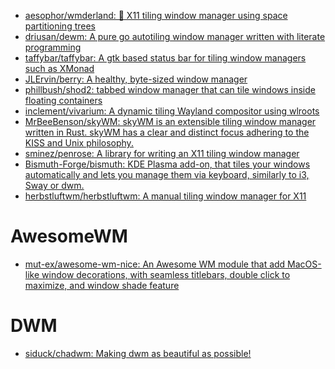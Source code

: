 :PROPERTIES:
:ID:       0a17f347-f414-4207-a131-5e7e51a0690c
:END:
- [[https://github.com/aesophor/wmderland][aesophor/wmderland: 🌳 X11 tiling window manager using space partitioning trees]]
- [[https://github.com/driusan/dewm][driusan/dewm: A pure go autotiling window manager written with literate programming]]
- [[https://github.com/taffybar/taffybar][taffybar/taffybar: A gtk based status bar for tiling window managers such as XMonad]]
- [[https://github.com/JLErvin/berry][JLErvin/berry: A healthy, byte-sized window manager]]
- [[https://github.com/phillbush/shod2][phillbush/shod2: tabbed window manager that can tile windows inside floating containers]]
- [[https://github.com/inclement/vivarium][inclement/vivarium: A dynamic tiling Wayland compositor using wlroots]]
- [[https://github.com/MrBeeBenson/skyWM][MrBeeBenson/skyWM: skyWM is an extensible tiling window manager written in Rust. skyWM has a clear and distinct focus adhering to the KISS and Unix philosophy.]]
- [[https://github.com/sminez/penrose][sminez/penrose: A library for writing an X11 tiling window manager]]
- [[https://github.com/Bismuth-Forge/bismuth][Bismuth-Forge/bismuth: KDE Plasma add-on, that tiles your windows automatically and lets you manage them via keyboard, similarly to i3, Sway or dwm.]]
- [[https://github.com/herbstluftwm/herbstluftwm][herbstluftwm/herbstluftwm: A manual tiling window manager for X11]]

* AwesomeWM
- [[https://github.com/mut-ex/awesome-wm-nice][mut-ex/awesome-wm-nice: An Awesome WM module that add MacOS-like window decorations, with seamless titlebars, double click to maximize, and window shade feature]]

* DWM
- [[https://github.com/siduck/chadwm][siduck/chadwm: Making dwm as beautiful as possible!]]

